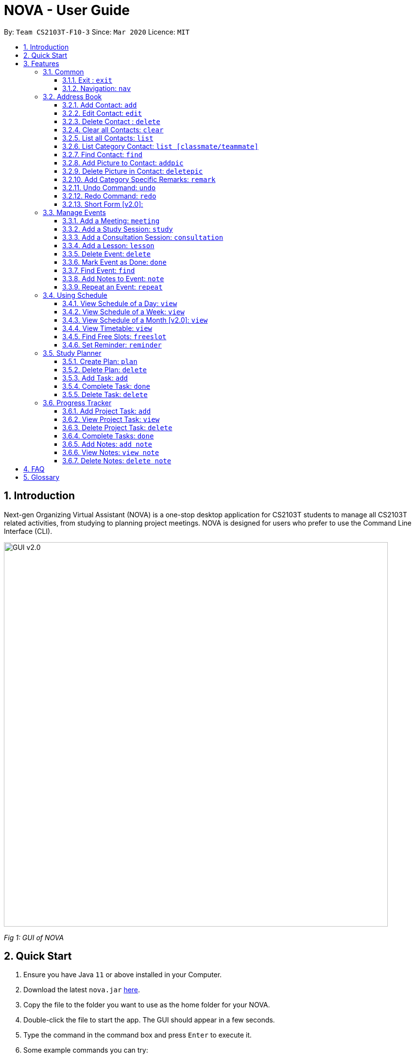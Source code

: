 = NOVA - User Guide
:site-section: UserGuide
:toc:
:toc-title:
:toc-placement: preamble
:toclevels: 4
:sectnums:
:imagesDir: images
:stylesDir: stylesheets
:xrefstyle: full
:experimental:
ifdef::env-github[]
:tip-caption: :bulb:
:note-caption: :information_source:
endif::[]

:repoURL: https://github.com/AY1920S2-CS2103T-F10-3/main/releases

By: `Team CS2103T-F10-3`      Since: `Mar 2020`      Licence: `MIT`

== Introduction

Next-gen Organizing Virtual Assistant (NOVA) is a one-stop desktop application for CS2103T students to manage all CS2103T related activities, from studying to planning project meetings. NOVA is designed for users who prefer to use the Command Line Interface (CLI).

image::GUI_v2.0.png[width="790" align="center"]
[.text-center]
_[.small]#Fig 1: GUI of NOVA#_

== Quick Start

.  Ensure you have Java `11` or above installed in your Computer.
.  Download the latest `nova.jar` link:{repoURL}/releases[here].
.  Copy the file to the folder you want to use as the home folder for your NOVA.
.  Double-click the file to start the app. The GUI should appear in a few seconds.
.  Type the command in the command box and press kbd:[Enter] to execute it.
.  Some example commands you can try:

* *`nav ab`*: navigates to address book mode
** *`list `* : lists all contacts
** *`add`*`n\John Doe p\98765432 e\john@gmail.com c\classmate` : adds a contact named `John Doe` to the Address Book and
categorise as classmate
* *`exit`* : exits the app

.  Refer to <<Features>> for details of each command.

[[Features]]
== Features
Features are grouped together in modes of operation. There is a set of common commands and within every mode,
there is also a set of commands for you to use and get things done.

=== Common
NOVA offers a set of common functionalities across all modes.

==== Exit : `exit`
You can exit NOVA with this command. While exiting NOVA, contacts, schedules and
notes will be saved.

==== Navigation: `nav`
You can navigate to the desired mode to use its features.

Format: +
`nav [home/ab/schedule/progresstracker]`

[NOTE]
`ab` refers to address book.

Example: +
`nav ab`

Change the mode of operation to address book.

=== Address Book
The address book feature allows you to keep in contact with your teammates and classmates. Access this mode by entering
the command `nav ab`.

image::addressbook.png[width="790" align="center"]

[.text-center]
_[.small]#Fig 3.2: GUI of NOVA after user typed contact `add n\John Doe p\12345678 c\teammate`#_

==== Add Contact: `add`
You can add your classmate or teammate as contact.

Format: `add n\[name] p\[phone number] e\[email address] c\[classmate/teammate]`

[NOTE]
====
* `[name]` is not case-sensitive. (E.g. "Jane doe" is the same as "jane Doe")
* `[classmate/teammate]` is not case-sensitive. (E.g. "ClassMate" is the same as "classmate")
* The name you add will be automatically formatted. (E.g. "jane doe" will become "Jane Doe")
====

Example: +
`add n\John Doe p\12345678 c\classmate`

Adds a new contact with name John Doe, phone number 12345678 into the classmate category.

==== Edit Contact: `edit`
You can edit the contacts that you have added. If the contact you want to edit does not exist, NOVA will let you know.

Format: `edit INDEX n\[name] p\[phone number] e\[email address] c\[classmate/teammate]`

[NOTE]
====
* Edits the person at the specified `INDEX`. The index refers to the index number shown in the displayed person list. +
The index **must be a positive integer** 1, 2, 3, …
* At least one of the optional fields must be provided.
* Existing values will be updated to the input values.
* `[name]` is not case-sensitive. (E.g. "Jane doe" is the same as "jane Doe")
* `[classmate/teammate]` is not case-sensitive. (E.g. "ClassMate" is the same as "classmate")
====

Example: +
`edit n\John Doe p\88888888 c\classmate`

Edits the phone number of John Doe to 88888888.

==== Delete Contact : `delete`
You can delete a contact that you have added. If the contact you try to delete does not exist, NOVA will let you know.

Format: `delete INDEX`

[NOTE]
====
* Deletes the person at the specified `INDEX`.
* The index refers to the index number shown in the displayed person list.
* The index **must be a positive integer** 1, 2, 3, …​
====

Example: +
`delete 1`

Deletes contact at index 1 from your address book.

==== Clear all Contacts: `clear`
You can clear the contacts that you have added in your address book. If there is no contact, NOVA will let you know.

Format: `clear`

==== List all Contacts: `list`
You can list the contact's name, phone number and category of all contacts.

Format: `list`

==== List Category Contact: `list [classmate/teammate]`
You can list the name and phone number of all the contacts under one of the categories.

Format: `list c\[classmate/teammate]`

[NOTE]
====
* `[classmate/teammate]` is not case-sensitive. (E.g. "ClassMate" is the same as "classmate")
* There are only `classmate` and `teammate` categories.
====

Example:

* `list c\classmate` +
Lists all your contacts in the `classmate` category.

* `list c\teammate` +
Lists all your contacts in the `teammate` category.

==== Find Contact: `find`
You can find a contact added to the address book easily with a name.

Format: `find n\[name]`

[NOTE]
`[name]` is not case-sensitive. (E.g. "Jane doe" is the same as "jane Doe")

Example: +
`find n\john DOE`

==== Add Picture to Contact: `addpic`
You can add a profile picture to a contact in your address book.

Format: `addpic INDEX pa\[path]`

[NOTE]
====
* Adds profile picture of the person at the specified INDEX. The index refers to the index number shown in
the displayed person list. The index **must be a positive integer** 1, 2, 3, …​
* Absolute file path is used for `[path]`.
====

Example: +
`addpic 2 pa\C:\Users\aloha\Desktop\aloha.png`

Sets the profile picture of contact at index 1 to aloha.png.

==== Delete Picture in Contact: `deletepic`
You can delete the profile picture of a contact in your address book.

Format: `deletepic INDEX`

[NOTE]
====
* Deletes the picture at the specified INDEX.
* The index refers to the index number shown in the displayed person list.
* The index **must be a positive integer** 1, 2, 3, …​
====

Example: +
`deletepic 2`

Deletes the profile picture contact at index 1.

==== Add Category Specific Remarks: `remark`
You can add remarks, that are category specific, to a contact.

Format: `remark INDEX r\[description]`

[NOTE]
`[name]` is not case-sensitive. (E.g. "Jane doe" is the same as "jane Doe")

Example: +
`remark 2 r\He's a nice teammate`

Adds the remark "He's a nice teammate" to contact at index 2.

==== Undo Command: `undo`
You can undo a command that you have entered.

Format: `undo`

==== Redo Command: `redo`

You can redo undone commands.

Format: `redo`

[WARNING]
After you successfully enter a new command, you will lose all the undone commands.

==== Short Form [v2.0]:
You can use the short form of your command.

=== Manage Events
You can track events by adding them into the organizer and manage them easily. Access this mode by entering
the command `nav schedule`.

image::ManageEventsUI.png[width="790" align="center"]
[.text-center]
_[.small]#Figure 3.3: GUI of NOVA after user typed +
`meeting d\CS2103T website set-up v\COM1 t\2020-02-20 14:00 15:00`#_


==== Add a Meeting: `meeting`
You can add a meeting as one of your events.

Format: `meeting d\[description] v\[venue] t\[YYYY-MM-DD] [Start time (HH:MM)] [End time (HH:MM)]`

Example: +
`meeting d\CS2103T website set-up v\COM1 t\2020-02-20 14:00 15:00`

Creates an event for a team meeting at COM1 on 20 Feb 2020 to set up CS2103T website from 2pm to 3pm.

==== Add a Study Session: `study`
You can add a study session as one of your events.

Format: `study d\[description] v\[venue] t\[YYYY-MM-DD] [Start time (HH:MM)] [End time (HH:MM)]`

Example: +
`study d\cool peeps revision v\COM1 t\2020-02-20 16:00 17:00`

Creates an event for study session at COM1 on 20 Feb 2020 from 4pm to 5pm.


==== Add a Consultation Session: `consultation`
You can add a consultation session as one of your events.

Format: `consultation d\[description] v\[venue] t\[YYYY-MM-DD] [Start time (HH:MM)] [End time (HH:MM)]`

Example: +
`consultation d\clarify UML v\COM1 t\2020-02-20 15:00 16:00`

Creates an event for consultation at COM1 on 20 Feb 2020 to clarify UML from 3pm to 4pm.

==== Add a Lesson: `lesson`
You can add a lesson as one of your events.

Format: `lesson d\[description] v\[venue] t\[day] [Start time (HH:MM)] [End time (HH:MM)]`

Example: +
`lesson d\CS2103T tutorial v\COM1-B103 t\Monday 15:00 17:00`

Creates an event for CS2103T tutorial at COM1-B103 on Monday from 3pm to 5pm.

==== Delete Event: `delete`
You can delete an event that you no longer want.

Format: `delete t\[YYYY-MM-DD] i\[index]`

[NOTE]
`[index]` must be a positive integer. (E.g. 1, 2, 3, ...)

Example: +
`delete t\2020-02-20 i\2`

Deletes the second event on 20 Feb 2020.

==== Mark Event as Done: `done`
You can mark an event as done once it has been completed.

Format: `done t\[YYYY-MM-DD] i\[index]`

[NOTE]
`[index]` must be a positive integer. (E.g. 1, 2, 3, ...)

Example: +
`done t\2020-02-20 i\2`

Marks the second event on 20 Feb 2020 as completed.

==== Find Event: `find`
You can find the events that contain the keywords.

Format: `find event k\[keywords]`

[NOTE]
`[keywords]` are case insensitive. (E.g. "cool peeps" will match "Cool Peeps")

Example: +
`find event cool peeps`

Finds the events with description containing cool or peeps.

==== Add Notes to Event: `note`
You can add additional notes about an event.

Format: `note d\[description] t\[YYYY-MM-DD] i\[index]`

[NOTE]
`[index]` must be a positive integer. (E.g. 1, 2, 3, ...)

Example: +
`note d\Remember to bring your charger! t\2020-02-20 i\2`

Adds a note with description "Remember to bring your charger!" to the second event on 20 Feb 2020.

==== Repeat an Event: `repeat`
You can add repeated events which occur weekly for a given number of times.

Format: `repeat t\[YYYY-MM-DD] i\[index] c\[count]`

[NOTE]
`[index]` and `[count]` must be a positive integer. (E.g. 1, 2, 3, ...)

Example: +
`repeat 3 t\2020-03-02 i\2`

Your second event on 2nd March 2020 will be repeated for the next 3 weeks.

=== Using Schedule
Learn how to work with the schedule you have created in NOVA. You need to be in schedule mode. Enter the schedule
mode by entering the command `nav schedule`.

image::GUI_UsingSchedule.png[width = "790" align="center"]
[.text-center]
_[.small]#Fig 3.4: GUI of NOVA after entering the command `freeslot 2020-03-02`.#_

==== View Schedule of a Day: `view`
You can view the schedule of a specified day.

Format: +
`view t\[YYYY-MM-DD]`

Example: +
`view t\2020-02-29`

Shows your schedule on 29 Feb 2020

==== View Schedule of a Week: `view`
You can view the schedule of a specified week.

Format: +
`view week i\[week #]`

[NOTE]
`[week #]` must be a positive integer. (E.g. 1, 2, 3, ...)

Example: +
`view week i\6`

Shows your schedule of week 6 of the semester.

==== View Schedule of a Month [v2.0]: `view`
You can view the schedule of a specified month.

Format: +
`view t\[MMM]`

[NOTE]
`[MMM]` is not case sensitive. (JAN is the same as jan)

Example: +
`view t\mar`

Shows you a list of events in March.

==== View Timetable: `view`
You can view the timetable that you have created.

Format: +
`view timetable`

Shows you your timetable.

==== Find Free Slots: `freeslot`
You can find free slots on a day easily within your schedule without going through your schedule.

Format: +
`freeslot t\[YYYY-MM-DD]`

Example: +
`freeslot t\2020-02-29`

Finds the free slots on 29 Feb 2020.

==== Set Reminder: `reminder`
You can set a reminder for an event so that you would not forget.

Format: +
`reminder d\[decription] t\[YYYY-MM-DD]`

Example: +
`reminder d\project meeting t\2020-03-02`

Set a reminder for the project meeting on 2 Mar 2020.

=== Study Planner
You can make your own study plans and keep track of your progress daily.

//KIV - For further rephrasing
//Make study plan for a period of time and keep track of the progress daily. It is a smart scheduler that
//generates\modifies events (put on calendar) based on the plan.

==== Create Plan: `plan`
You can create a new study plan within a time frame of your choice.

Format: +
`plan p\[plan name] d\[start date (YYYY-MM-DD)] [end date (YYYY-MM-DD)]`

Example: +
`plan p\prepare CS2103 exam d\ 2020-01-20 2020-06-20`

Creates a new plan “prepare CS2103” which starts from 20 Jan 2020 and expected to complete by 20 Jun 2020.

==== Delete Plan: `delete`
You can delete a plan and all the tasks within it. All the allocated time slots for the plan will be freed from your
schedule.

Format: +
`delete p\[plan name]`

Example: +
`delete p\prepare CS2103 exam`

Removes the plan “prepare cs2103 exam”

==== Add Task: `add`
You can add a task into a plan.

Format: +
`add p\[plan name] t\[task name]`

Example: +
`add p\prepare cs2103 exam t\read cs2103 textbook`

Creates a new task called "read cs2103 textbook" and adds it into the plan "prepare cs2103 exam".

==== Complete Task: `done`
You can mark a specific task as done once you completed it.

Format: +
`done p\[plan name] t\[task name]`

Example: +
`done p\prepare cs2103 exam t\read cs2103 textbook`

Marks the task “read cs2103 textbook” as done.

==== Delete Task: `delete`
Delete a specific task in the plan

Format: +
`delete p\[plan name] t\[task name]`

Example: +
`delete p\prepare cs2103 exam t\read cs2103 textbook`

Deletes the task “read cs2103 textbook” in the plan “prepare cs2103 exam”

//
// Maybe want to add your schedule/reschedule?
//

=== Progress Tracker
A tracker to help you track your project progress. Access this mode by entering
the command `nav progresstracker`.

image::GUI_ProgressTracker.png[width="790" align="center"]
[.text-center]
_[.small]#Fig 3.5: GUI of NOVA after typing command `nav progress tracker`#_

==== Add Project Task: `add`
You can add tasks under projects in the progress tracker.

Format: `add p\[ip/tp] w\[week] t\[task number]`

[NOTE]
====
* The week number and task number **must be a positive integer** 1, 2, 3, …
* Only IP and TP projects are available in the progress tracker
====

Example: +
`Add p\ip w\3 t\Level-7 Duke`

Adds tasks “Level-7 Duke” to week 3 of IP in progress tracker.

==== View Project Task: `view`
You can view tasks under a certain week for projects in the progress tracker.

Format: `view p\[ip/tp] w\[week]`

[NOTE]
====
* The week number and task number **must be a positive integer** 1, 2, 3, …
* Only IP and TP projects are available in the progress tracker
====

Example: +
`view p\ip w\3`

Lists tasks in week 3 of IP in progress tracker.

==== Delete Project Task: `delete`
You can remove tasks under projects in the progress tracker.

Format: `delete p\[ip/tp] w\[week] t\[task number]`

[NOTE]
====
* The week number and task number **must be a positive integer** 1, 2, 3, …
* Only IP and TP projects are available in the progress tracker
====

Example: +
`delete p\ip w\3 t\3`

Deletes task 3 in week 3 of IP in progress tracker.

==== Complete Tasks: `done`
You can mark tasks in the progress tracker as done.

Format: `done p\[ip/tp] w\[week] t\[task number]`

[NOTE]
====
* The week number and task number **must be a positive integer** 1, 2, 3, …
* Only IP and TP projects are available in the progress tracker
====

Example: +
`done p\ip w\3 t\2`

Sets task 2 in week 3 of IP in progress tracker as done.

==== Add Notes: `add note`
You can add notes to projects tasks in the progress tracker.

Format: `add note p\[ip/tp] w\[week] t\[task number] n\note`

[NOTE]
====
* The week number and task number **must be a positive integer** 1, 2, 3, …
* Only IP and TP projects are available in the progress tracker
====

Example: +
`add note p\ip w\3 t\2 n\Need create branch and tag`

Add note “Need create branch and tag” to task 2 in week 3 of IP in progress tracker.

==== View Notes: `view note`
You can view the notes that you have added to projects and syllabus in the progress tracker.

Format: `view note p\[ip/tp] w\[week number] t\[task number]`

[NOTE]
====
* The week number and task number **must be a positive integer** 1, 2, 3, …
* Only IP and TP projects are available in the progress tracker
====

Example: +
`view note p\[ip] w\3 t\2`

Lists notes under task 2 in week 3 of IP in the progress tracker.


==== Delete Notes: `delete note`
You can delete the notes that you have added to projects in the progress tracker.

Format: `delete note p\[ip/tp] w\[week] t\[task number] i\[note number]`

[NOTE]
====
* The week, task and note number **must be a positive integer** 1, 2, 3, …
* Only IP and TP projects are available in the progress tracker
====

Example: +
`delete note p\[ip] w\3 t\2 i\2`

Deletes note number 2 under task 2 of week 3 of IP in the progress tracker.

== FAQ

*Q*: How do I transfer my data to another Computer? +
*A*: You can install the app on the other computer and overwrite the empty data file it creates with the file that
contains the data of your previous NOVA folder.

*Q*: How can I delete all my data in one go? +
*A*: You can go to the folder where your jar file is located at on your computer and delete all the files and folders
except your jar file.

== Glossary
